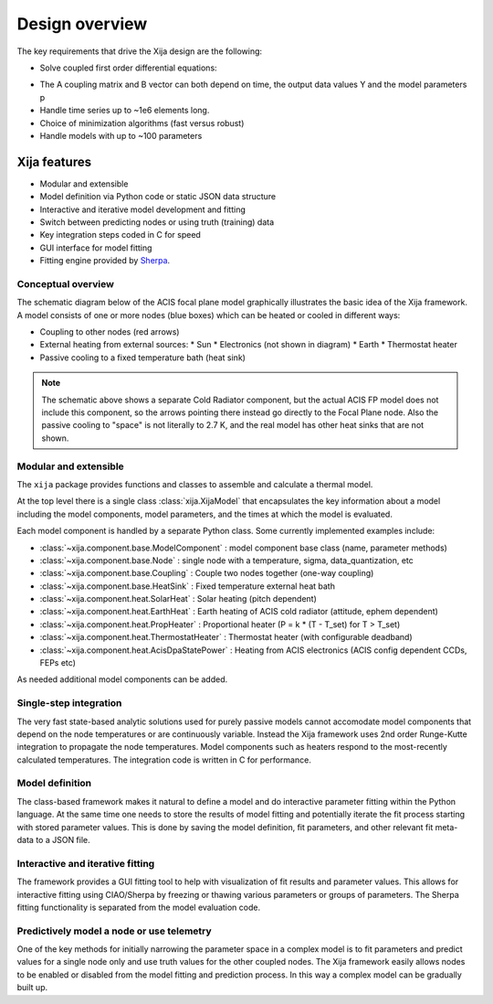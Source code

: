 Design overview
==================

The key requirements that drive the Xija design are the following:

* Solve coupled first order differential equations:

.. image:: first_order_ode_dark.png
   :width: 25 %

* The A coupling matrix and B vector can both depend on time, the output data
  values Y and the model parameters p
* Handle time series up to ~1e6 elements long.
* Choice of minimization algorithms (fast versus robust)
* Handle models with up to ~100 parameters

Xija features
-----------------
* Modular and extensible
* Model definition via Python code or static JSON data structure
* Interactive and iterative model development and fitting
* Switch between predicting nodes or using truth (training) data
* Key integration steps coded in C for speed
* GUI interface for model fitting
* Fitting engine provided by `Sherpa <http://cxc.harvard.edu/contrib/sherpa>`_.


Conceptual overview
^^^^^^^^^^^^^^^^^^^^

The schematic diagram below of the ACIS focal plane model graphically illustrates the basic
idea of the Xija framework.  A model consists of one or more nodes (blue boxes) which
can be heated or cooled in different ways:

* Coupling to other nodes (red arrows)
* External heating from external sources:
  * Sun
  * Electronics (not shown in diagram)
  * Earth
  * Thermostat heater
* Passive cooling to a fixed temperature bath (heat sink)

.. image:: acis_fp_model_schematic.png
   :width: 800 px

.. Note::
   The schematic above shows a separate Cold Radiator component, but the actual ACIS FP model
   does not include this component, so the arrows pointing there instead go directly to the
   Focal Plane node.  Also the passive cooling to "space" is not literally to 2.7 K, and the
   real model has other heat sinks that are not shown.

Modular and extensible
^^^^^^^^^^^^^^^^^^^^^^^^^^^^^^^^^^^^^^^^

The ``xija`` package provides functions and classes to assemble and
calculate a thermal model.

At the top level there is a single class :class:`xija.XijaModel` that
encapsulates the key information about a model including the model components,
model parameters, and the times at which the model is evaluated.

Each model component is handled by a
separate Python class.  Some currently implemented examples include:

* :class:`~xija.component.base.ModelComponent` : model component base class (name, parameter methods)
* :class:`~xija.component.base.Node` : single node with a temperature, sigma, data_quantization, etc
* :class:`~xija.component.base.Coupling` : Couple two nodes together (one-way coupling)
* :class:`~xija.component.base.HeatSink` : Fixed temperature external heat bath
* :class:`~xija.component.heat.SolarHeat` : Solar heating (pitch dependent)
* :class:`~xija.component.heat.EarthHeat` : Earth heating of ACIS cold radiator (attitude, ephem dependent)
* :class:`~xija.component.heat.PropHeater` : Proportional heater (P = k * (T - T_set) for T > T_set)
* :class:`~xija.component.heat.ThermostatHeater` : Thermostat heater (with configurable deadband)
* :class:`~xija.component.heat.AcisDpaStatePower` : Heating from ACIS electronics (ACIS config dependent CCDs, FEPs etc)

As needed additional model components can be added.

Single-step integration
^^^^^^^^^^^^^^^^^^^^^^^^^^^^^^^^^^^^^^^^

The very fast state-based analytic solutions used for purely passive
models cannot accomodate model components that depend on the node
temperatures or are continuously variable.  Instead the Xija framework
uses 2nd order Runge-Kutte integration to propagate the node
temperatures.  Model components such as heaters respond to the
most-recently calculated temperatures.  The integration code is
written in C for performance.

Model definition
^^^^^^^^^^^^^^^^^^^^^^^^^^^^^^^^^^^^^^^^

The class-based framework makes it natural to define a model and do
interactive parameter fitting within the Python language.  At the same
time one needs to store the results of model fitting and potentially
iterate the fit process starting with stored parameter values.  This
is done by saving the model definition, fit parameters, and other
relevant fit meta-data to a JSON file.

Interactive and iterative fitting
^^^^^^^^^^^^^^^^^^^^^^^^^^^^^^^^^^^^^^^^

The framework provides a GUI fitting tool to help with visualization
of fit results and parameter values.  This allows for interactive
fitting using CIAO/Sherpa by freezing or thawing various parameters or
groups of parameters.  The Sherpa fitting functionality is separated
from the model evaluation code.

Predictively model a node or use telemetry
^^^^^^^^^^^^^^^^^^^^^^^^^^^^^^^^^^^^^^^^^^^^

One of the key methods for initially narrowing the parameter space in
a complex model is to fit parameters and predict values for a single
node only and use truth values for the other coupled nodes.  The Xija
framework easily allows nodes to be enabled or disabled from the model
fitting and prediction process.  In this way a complex model can be
gradually built up.
